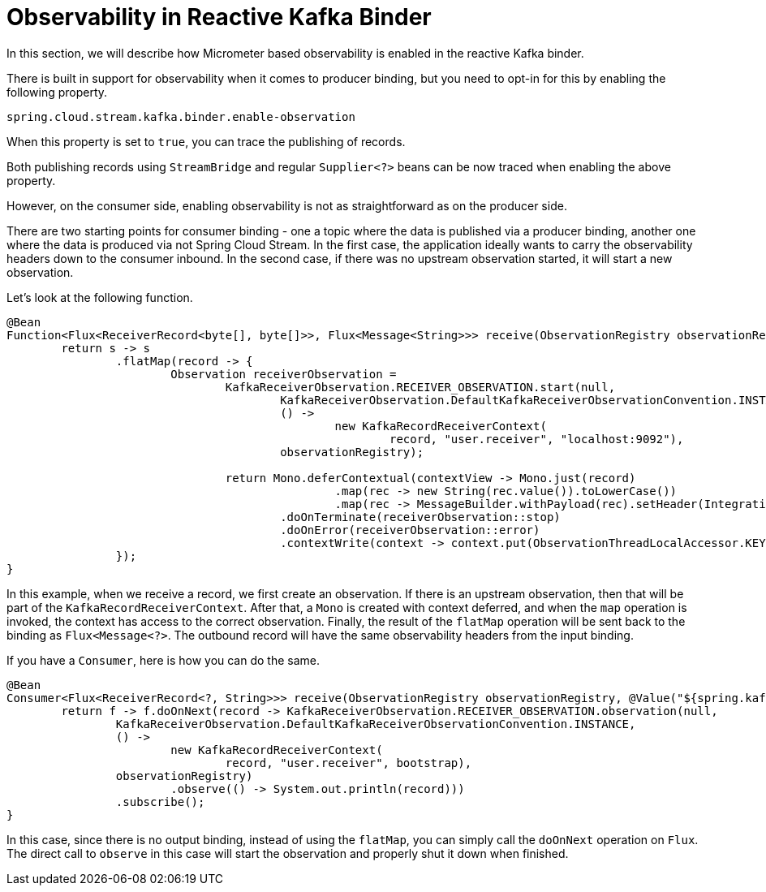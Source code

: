 [[reactive-kafka-binder-observability]]
= Observability in Reactive Kafka Binder

In this section, we will describe how Micrometer based observability is enabled in the reactive Kafka binder.

There is built in support for observability when it comes to producer binding, but you need to opt-in for this by enabling the following property.

```
spring.cloud.stream.kafka.binder.enable-observation
```

When this property is set to `true`, you can trace the publishing of records.

Both publishing records using `StreamBridge` and regular `Supplier<?>` beans can be now traced when enabling the above property.

However, on the consumer side, enabling observability is not as straightforward as on the producer side.

There are two starting points for consumer binding - one a topic where the data is published via a producer binding, another one where the data is produced via not Spring Cloud Stream.
In the first case, the application ideally wants to carry the observability headers down to the consumer inbound.
In the second case, if there was no upstream observation started, it will start a new observation.

Let's look at the following function.

```
@Bean
Function<Flux<ReceiverRecord<byte[], byte[]>>, Flux<Message<String>>> receive(ObservationRegistry observationRegistry) {
	return s -> s
		.flatMap(record -> {
			Observation receiverObservation =
				KafkaReceiverObservation.RECEIVER_OBSERVATION.start(null,
					KafkaReceiverObservation.DefaultKafkaReceiverObservationConvention.INSTANCE,
					() ->
						new KafkaRecordReceiverContext(
							record, "user.receiver", "localhost:9092"),
					observationRegistry);

				return Mono.deferContextual(contextView -> Mono.just(record)
						.map(rec -> new String(rec.value()).toLowerCase())
						.map(rec -> MessageBuilder.withPayload(rec).setHeader(IntegrationMessageHeaderAccessor.REACTOR_CONTEXT, contextView).build()))
					.doOnTerminate(receiverObservation::stop)
					.doOnError(receiverObservation::error)
					.contextWrite(context -> context.put(ObservationThreadLocalAccessor.KEY, receiverObservation));
		});
}
```

In this example, when we receive a record, we first create an observation.
If there is an upstream observation, then that will be part of the `KafkaRecordReceiverContext`.
After that, a `Mono` is created with context deferred, and when the `map` operation is invoked, the context has access to the correct observation.
Finally, the result of the `flatMap` operation will be sent back to the binding as `Flux<Message<?>`.
The outbound record will have the same observability headers from the input binding.

If you have a `Consumer`, here is how you can do the same.

```
@Bean
Consumer<Flux<ReceiverRecord<?, String>>> receive(ObservationRegistry observationRegistry, @Value("${spring.kafka.bootstrap-servers}") String bootstrap) {
	return f -> f.doOnNext(record -> KafkaReceiverObservation.RECEIVER_OBSERVATION.observation(null,
		KafkaReceiverObservation.DefaultKafkaReceiverObservationConvention.INSTANCE,
		() ->
			new KafkaRecordReceiverContext(
				record, "user.receiver", bootstrap),
		observationRegistry)
			.observe(() -> System.out.println(record)))
		.subscribe();
}
```

In this case, since there is no output binding, instead of using the `flatMap`, you can simply call the `doOnNext` operation on `Flux`.
The direct call to `observe` in this case will start the observation and properly shut it down when finished.
